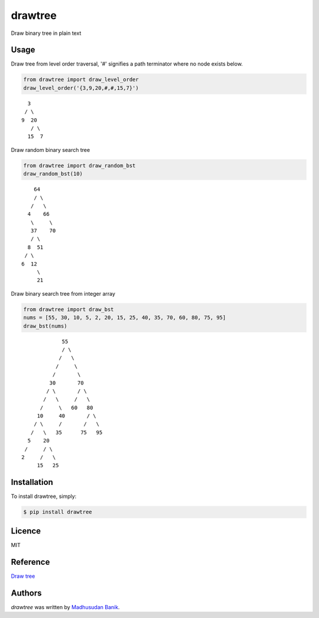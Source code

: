 drawtree
========

.. image:: https://pypip.in/v/drawtree/badge.png
    :target: https://pypi.python.org/pypi/drawtree
    :alt: Latest PyPI version


Draw binary tree in plain text

Usage
-----
Draw tree from level order traversal, '#' signifies a path terminator where no node exists below.

.. code-block:: python

    from drawtree import draw_level_order
    draw_level_order('{3,9,20,#,#,15,7}')

::

      3
     / \
    9  20
       / \
      15  7

Draw random binary search tree

.. code-block:: python

    from drawtree import draw_random_bst
    draw_random_bst(10)

::

        64
        / \
       /   \
      4    66
       \     \
       37    70
       / \
      8  51
     / \
    6  12
         \
         21

Draw binary search tree from integer array

.. code-block:: python

    from drawtree import draw_bst
    nums = [55, 30, 10, 5, 2, 20, 15, 25, 40, 35, 70, 60, 80, 75, 95]
    draw_bst(nums)

::

                 55
                 / \
                /   \
               /     \
              /       \
             30       70
            / \       / \
           /   \     /   \
          /     \   60   80
         10     40       / \
        / \     /       /   \
       /   \   35      75   95
      5    20
     /     / \
    2     /   \
         15   25



Installation
------------
To install drawtree, simply:

.. code-block:: bash

    $ pip install drawtree


Licence
-------
MIT

Reference
---------
`Draw tree <http://web.archive.org/web/20071224095835/http://www.openasthra.com/wp-content/uploads/2007/12/binary_trees1.c>`_

Authors
-------

`drawtree` was written by `Madhusudan Banik <msbanik@gmail.com>`_.

